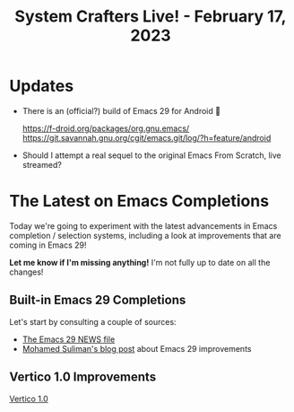 #+title: System Crafters Live! - February 17, 2023

* Updates

- There is an (official?) build of Emacs 29 for Android 🤯

  https://f-droid.org/packages/org.gnu.emacs/
  https://git.savannah.gnu.org/cgit/emacs.git/log/?h=feature/android

- Should I attempt a real sequel to the original Emacs From Scratch, live streamed?

* The Latest on Emacs Completions

Today we're going to experiment with the latest advancements in Emacs completion / selection systems, including a look at improvements that are coming in Emacs 29!

*Let me know if I'm missing anything!*  I'm not fully up to date on all the changes!

** Built-in Emacs 29 Completions

Let's start by consulting a couple of sources:

- [[https://git.savannah.gnu.org/cgit/emacs.git/tree/etc/NEWS.29][The Emacs 29 NEWS file]]
- [[https://www.scss.tcd.ie/~sulimanm/posts/default-emacs-completion.html][Mohamed Suliman's blog post]] about Emacs 29 improvements

** Vertico 1.0 Improvements

[[https://github.com/minad/vertico][Vertico 1.0]]
